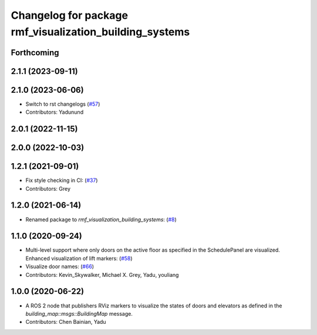 ^^^^^^^^^^^^^^^^^^^^^^^^^^^^^^^^^^^^^^^^^^^^^^^^^^^^^^^^
Changelog for package rmf_visualization_building_systems
^^^^^^^^^^^^^^^^^^^^^^^^^^^^^^^^^^^^^^^^^^^^^^^^^^^^^^^^

Forthcoming
-----------

2.1.1 (2023-09-11)
------------------

2.1.0 (2023-06-06)
------------------
* Switch to rst changelogs (`#57 <https://github.com/open-rmf/rmf_visualization/pull/57>`_)
* Contributors: Yadunund

2.0.1 (2022-11-15)
------------------

2.0.0 (2022-10-03)
------------------

1.2.1 (2021-09-01)
------------------
* Fix style checking in CI: (`#37 <https://github.com/open-rmf/rmf_visualization/pull/37>`_)
* Contributors: Grey

1.2.0 (2021-06-14)
------------------
* Renamed package to `rmf_visualization_building_systems`: (`#8 <https://github.com/open-rmf/rmf_visualization/pull/8>`_)

1.1.0 (2020-09-24)
------------------
* Multi-level support where only doors on the active floor as specified in the SchedulePanel are visualized. Enhanced visualization of lift markers: (`#58 <https://github.com/osrf/rmf_schedule_visualizer/pull/5>`_)
* Visualize door names: (`#66 <https://github.com/osrf/rmf_schedule_visualizer/pull/66>`_)
* Contributors: Kevin_Skywalker, Michael X. Grey, Yadu, youliang

1.0.0 (2020-06-22)
------------------
* A ROS 2 node that publishers RViz markers to visualize the states of doors and elevators as defined in the `building_map::msgs::BuildingMap` message.
* Contributors: Chen Bainian, Yadu
